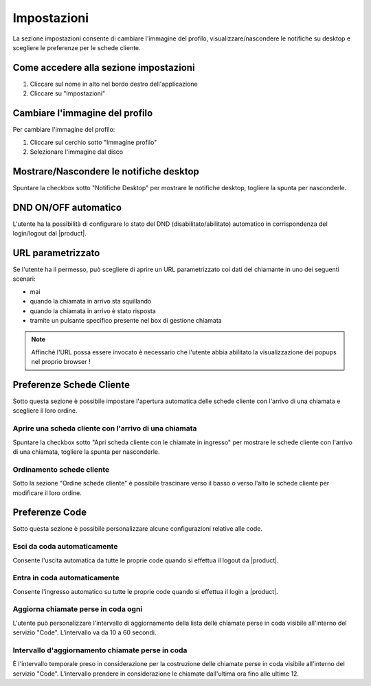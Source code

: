 =============
Impostazioni
=============

La sezione impostazioni consente di cambiare l'immagine del profilo, visualizzare/nascondere
le notifiche su desktop e scegliere le preferenze per le schede cliente.

Come accedere alla sezione impostazioni
========================================

1) Cliccare sul nome in alto nel bordo destro dell'applicazione
2) Cliccare su "Impostazioni"

Cambiare l'immagine del profilo
================================

Per cambiare l'immagine del profilo:

1) Cliccare sul cerchio sotto "Immagine profilo"
2) Selezionare l'immagine dal disco

Mostrare/Nascondere le notifiche desktop
=========================================

Spuntare la checkbox sotto "Notifiche Desktop" per mostrare le notifiche desktop, togliere
la spunta per nasconderle.

DND ON/OFF automatico
=====================

L'utente ha la possibilità di configurare lo stato del DND (disabilitato/abilitato) automatico
in corrispondenza del login/logout dal |product|.


.. _paramurl-section:

URL parametrizzato
==================

Se l'utente ha il permesso, può scegliere di aprire un URL parametrizzato coi dati del chiamante
in uno dei seguenti scenari:

- mai
- quando la chiamata in arrivo sta squillando
- quando la chiamata in arrivo è stato risposta
- tramite un pulsante specifico presente nel box di gestione chiamata

.. note:: Affinché l'URL possa essere invocato è necessario che l'utente abbia abilitato la visualizzazione dei popups nel proprio browser !

Preferenze Schede Cliente
===========================

Sotto questa sezione è possibile impostare l'apertura automatica delle schede cliente
con l'arrivo di una chiamata e scegliere il loro ordine.

Aprire una scheda cliente con l'arrivo di una chiamata
-------------------------------------------------------

Spuntare la checkbox sotto "Apri scheda cliente con le chiamate in ingresso" per mostrare
le schede cliente con l'arrivo di una chiamata, togliere la spunta per nasconderle.

Ordinamento schede cliente
---------------------------

Sotto la sezione "Ordine schede cliente" è possibile trascinare verso il basso o verso l'alto
le schede cliente per modificare il loro ordine.

Preferenze Code
===============

Sotto questa sezione è possibile personalizzare alcune configurazioni relative alle code.

Esci da coda automaticamente
----------------------------

Consente l'uscita automatica da tutte le proprie code quando si effettua il logout da |product|.

Entra in coda automaticamente
-----------------------------

Consente l'ingresso automatico su tutte le proprie code quando si effettua il login a |product|.

Aggiorna chiamate perse in coda ogni
------------------------------------

L'utente può personalizzare l'intervallo di aggiornamento della lista delle chiamate perse in coda visibile
all'interno del servizio "Code". L'intervallo va da 10 a 60 secondi.

Intervallo d'aggiornamento chiamate perse in coda
-------------------------------------------------

È l'intervallo temporale preso in considerazione per la costruzione delle chiamate perse in coda visibile
all'interno del servizio "Code". L'intervallo prendere in considerazione le chiamate dall'ultima ora
fino alle ultime 12.